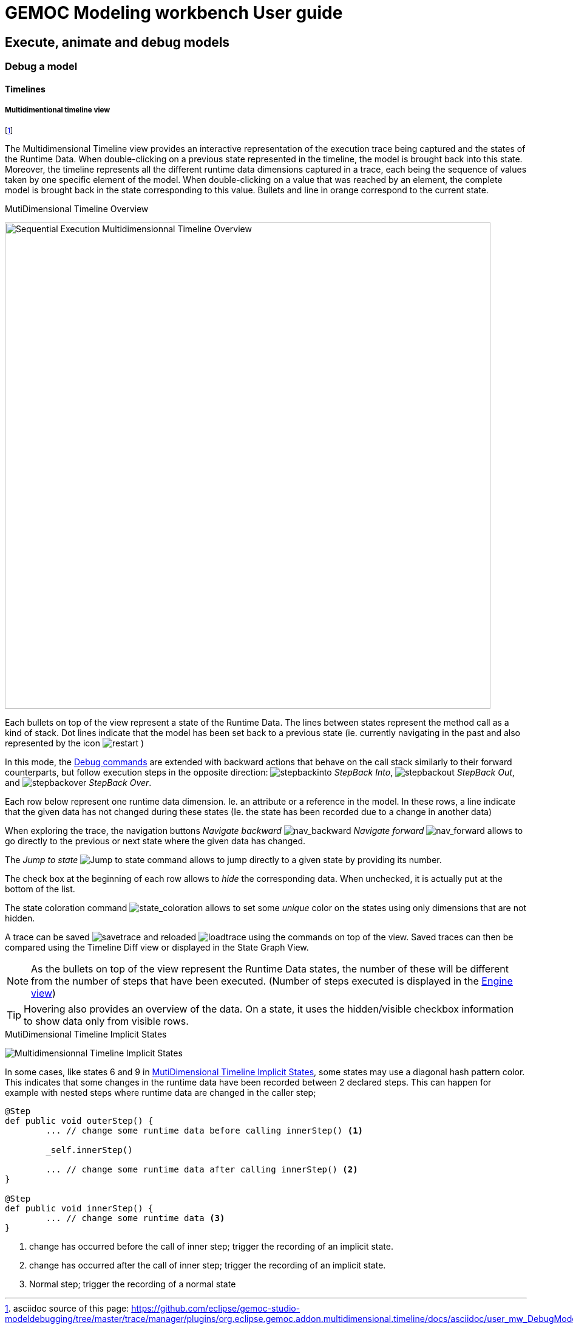 ////////////////////////////////////////////////////////////////
//	Reproduce title only if not included in master documentation
////////////////////////////////////////////////////////////////
ifndef::includedInMaster[]
= GEMOC Modeling workbench User guide

== Execute, animate and debug models

=== Debug a model

==== Timelines
endif::[]

[[userguide-mw-multidimentional-timeline-view]]
===== Multidimentional timeline view

footnote:[asciidoc source of this page:  https://github.com/eclipse/gemoc-studio-modeldebugging/tree/master/trace/manager/plugins/org.eclipse.gemoc.addon.multidimensional.timeline/docs/asciidoc/user_mw_DebugModel_MultiDimentionalTimeline.asciidoc.]


The Multidimensional Timeline view provides an interactive representation of the execution trace being captured and the states of the Runtime Data. 
When double-clicking on a previous state represented in the timeline, the model is brought back into this state.
Moreover, the timeline represents all the different runtime data dimensions captured in a trace, each being the sequence of 
values taken by one specific element of the model. When double-clicking on a value that was reached by an element, 
the complete model is brought back in the state corresponding to this value. Bullets and line in orange correspond
to the current state.




[[img-mutidimensional-timeline-overview]]
.MutiDimensional Timeline Overview
image:images/workbench/modeling/timeline/sequential_omniscient_debugging_multidimensionnal_timeline_overview.png[Sequential Execution Multidimensionnal Timeline Overview, 800]

Each bullets on top of the view represent a state of the Runtime Data. 
The lines between states represent the method call as a kind of stack. Dot lines indicate that the model has been set back
to a previous state (ie. currently navigating in the past and also represented  by the icon 
image:images/workbench/modeling/timeline/ui_icons/restart_task.gif[restart] )


In this mode, the <<userguide-mw-debug-commands, Debug commands>> are extended with backward 
actions that behave on the call stack similarly to their forward counterparts, but follow 
execution steps in the opposite direction:
image:images/workbench/modeling/ui_icons/stepbackinto_co.png[stepbackinto] _StepBack Into_,
image:images/workbench/modeling/ui_icons/stepbackout_co.png[stepbackout] _StepBack Out_, and
image:images/workbench/modeling/ui_icons/stepbackover_co.png[stepbackover] _StepBack Over_. 

Each row below represent one runtime data dimension. Ie. an attribute or a reference in the model. In these rows,
a line indicate that the given data has not changed during these states (Ie. the state has been recorded due to a change in another
data)

When exploring the trace, the navigation buttons _Navigate backward_ image:images/workbench/modeling/timeline/ui_icons/nav_backward.gif[nav_backward] 
_Navigate forward_ image:images/workbench/modeling/timeline/ui_icons/nav_forward.gif[nav_forward] allows to go directly to the previous or next state
where the given data has changed.

The _Jump to state_ image:images/workbench/modeling/timeline/ui_icons/runtoline_co.gif[Jump to state] 
command allows to jump directly to a given state by providing its number.

The check box at the beginning of each row allows to _hide_ the corresponding data. When unchecked, 
it is actually put at the bottom of the list. 

The state coloration command image:images/workbench/modeling/timeline/ui_icons/state_coloration.gif[state_coloration] allows 
to set some _unique_ color on the states using only dimensions that are not hidden. 
 
A trace can be saved image:images/workbench/modeling/timeline/ui_icons/save.gif[savetrace] and 
reloaded image:images/workbench/modeling/timeline/ui_icons/jload_obj.gif[loadtrace] using the 
commands on top of the view. Saved traces can then be compared using the Timeline Diff view or displayed 
in the State Graph View.  
 
[NOTE]
====
As the bullets on top of the view represent the Runtime Data states, the number of these will be different 
from the number of steps that have been executed. (Number of steps executed is displayed in the <<userguide-mw-control-engine-execution-engine-view, Engine view>>) 
====

[TIP]
====
Hovering also provides an overview of the data. On a state, it uses the hidden/visible checkbox 
information to show data only from visible rows. 
====



[[img-mutidimensional-timeline-implicit-states]]
.MutiDimensional Timeline Implicit States
image:images/workbench/modeling/timeline/multidimentionnal_timeline_implicit_states.png[Multidimensionnal Timeline Implicit States]

In some cases, like states 6 and 9 in <<img-mutidimensional-timeline-implicit-states>>, some states may use a diagonal hash pattern color.
This indicates that some changes in the runtime data have been recorded between 2 declared steps. This can 
happen for example with nested steps where runtime data are changed in the caller step; 

[source,xtend]
----
@Step
def public void outerStep() {	
	... // change some runtime data before calling innerStep() <1>
	 
	_self.innerStep()
	
	... // change some runtime data after calling innerStep() <2>	
}

@Step
def public void innerStep() {
	... // change some runtime data <3>
}

----
<1> change has occurred before the call of inner step; trigger the recording of an implicit state.
<2> change has occurred after the call of inner step; trigger the recording of an implicit state.
<3> Normal step; trigger the recording of a normal state


